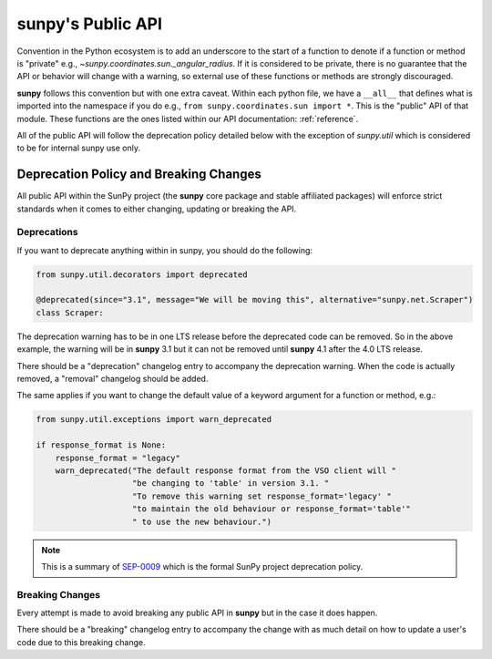 .. _public_api:

**********************
**sunpy**'s Public API
**********************

Convention in the Python ecosystem is to add an underscore to the start of a function to denote if a function or method is "private" e.g., `~sunpy.coordinates.sun._angular_radius`.
If it is considered to be private, there is no guarantee that the API or behavior will change with a warning, so external use of these functions or methods are strongly discouraged.

**sunpy** follows this convention but with one extra caveat.
Within each python file, we have a ``__all__`` that defines what is imported into the namespace if you do e.g., ``from sunpy.coordinates.sun import *``.
This is the "public" API of that module.
These functions are the ones listed within our API documentation: :ref:`reference`.

All of the public API will follow the deprecation policy detailed below with the exception of `sunpy.util` which is considered to be for internal sunpy use only.

Deprecation Policy and Breaking Changes
=======================================

All public API within the SunPy project (the **sunpy** core package and stable affiliated packages) will enforce strict standards when it comes to either changing, updating or breaking the API.

.. _deprecation:

Deprecations
------------

If you want to deprecate anything within in sunpy, you should do the following:

.. code-block:: python

    from sunpy.util.decorators import deprecated

    @deprecated(since="3.1", message="We will be moving this", alternative="sunpy.net.Scraper")
    class Scraper:

The deprecation warning has to be in one LTS release before the deprecated code can be removed.
So in the above example, the warning will be in **sunpy** 3.1 but it can not be removed until **sunpy** 4.1 after the 4.0 LTS release.

There should be a "deprecation" changelog entry to accompany the deprecation warning.
When the code is actually removed, a "removal" changelog should be added.

The same applies if you want to change the default value of a keyword argument for a function or method, e.g.:

.. code-block:: python

    from sunpy.util.exceptions import warn_deprecated

    if response_format is None:
        response_format = "legacy"
        warn_deprecated("The default response format from the VSO client will "
                        "be changing to 'table' in version 3.1. "
                        "To remove this warning set response_format='legacy' "
                        "to maintain the old behaviour or response_format='table'"
                        " to use the new behaviour.")

.. note::

    This is a summary of `SEP-0009`_ which is the formal SunPy project deprecation policy.

.. _SEP-0009: https://github.com/sunpy/sunpy-SEP/blob/master/SEP-0009.md#deprecations-and-documentation

.. _breaking:

Breaking Changes
----------------

Every attempt is made to avoid breaking any public API in **sunpy** but in the case it does happen.

There should be a "breaking" changelog entry to accompany the change with as much detail on how to update a user's code due to this breaking change.
